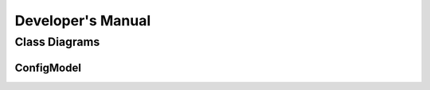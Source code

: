 ##################
Developer's Manual
##################

Class Diagrams
==============

ConfigModel
-----------

.. uml::

    @startuml
    class ConfigModel {
        + OpcUrl : string <<get>> <<set>>
        + OpcUser : string <<get>> <<set>>
        + OpcPassword : string <<get>> <<set>>
        + DefaultNamespaceURI : string <<get>> <<set>>
        + Interval : double <<get>> <<set>>
        + {static} ReadConfig(file:string) : ConfigModel
    }
    class ConfigList {
        + ConfigList()
    }
    class Config {
        + Name : string <<get>> <<set>>
        + Config()
    }
    class CompositionList {
        + CompositionList()
        + GetScaledValues() : Aga8Composition
    }
    class PTList {
        + PTList()
    }
    class PressureFunction {
        + PressureFunction()
        + GetValue() : double
    }
    class TemperatureFunction {
        + TemperatureFunction()
        + GetValue() : double
    }
    class PressureTemperature {
        + Name : string <<get>> <<set>>
    }
    class PropertyList {
        + PropertyList()
    }
    class Component {
        + NamespaceURI : string <<get>> <<set>>
        + Identifier : string <<get>> <<set>>
        + ScaleFactor : double <<get>> <<set>>
        + Value : double <<get>> <<set>>
        + NodeId : string <<get>> <<set>>
        + Component()
        + GetScaledValue() : double
    }
    class Measurement {
        + Name : string <<get>> <<set>>
        + NamespaceURI : string <<get>> <<set>>
        + Identifier : string <<get>> <<set>>
        + ScaleFactor : double <<get>> <<set>>
        + Type : string <<get>> <<set>>
        + Value : double <<get>> <<set>>
        + NodeId : string <<get>> <<set>>
    }
    class PressureMeasurement {
        + PressureMeasurement()
        + GetAGA8Converted() : double
        + GetUnitConverted() : double
    }
    class TemperatureMeasurement {
        + TemperatureMeasurement()
        + GetAGA8Converted() : double
        + GetUnitConverted() : double
    }
    class PropertyMeasurement {
        + GetTypedValue() : object
    }
    class TimeStampedMeasurement {
    }
    enum Aga8Component {
        Methane,
        Nitrogen,
        CarbonDioxide,
        Ethane,
        Propane,
        IsoButane,
        NormalButane,
        IsoPentane,
        NormalPentane,
        Hexane,
        Heptane,
        Octane,
        Nonane,
        Decane,
        Hydrogen,
        Oxygen,
        CarbonMonoxide,
        Water,
        HydrogenSulfide,
        Helium,
        Argon,
    }
    enum Aga8ResultCode {
        MolarConcentration= 0,
        MolarMass= 1,
        CompressibilityFactor= 2,
        InternalEnergy= 6,
        Enthalpy= 7,
        Entropy= 8,
        IsochoricHeatCapacity= 9,
        IsobaricHeatCapacity= 10,
        SpeedOfSound= 11,
        GibbsEnergy= 12,
        JouleThomsonCoefficient= 13,
        IsentropicExponent= 14,
        Density= 15,
    }
    enum PressureUnit {
        barg= 0,
        bara= 1,
    }
    enum TemperatureUnit {
        C= 0,
        K= 1,
    }
    enum Func {
        Min= 0,
        Max= 1,
        Average= 2,
        Median= 3,
    }
    enum Equation {
        AGA8Detail= 0,
        Gerg2008= 1,
    }
    class "List`1"<T> {
    }
    ConfigModel --> "EquationOfState" Equation
    ConfigModel o-> "ConfigList" ConfigList
    ConfigList --> "Item<Config>" "List`1"
    Config o-> "Composition" CompositionList
    Config o-> "PressureTemperatureList" PTList
    CompositionList --> "Item<Component>" "List`1"
    PTList --> "Item<PressureTemperature>" "List`1"
    PressureFunction --> "Item<PressureMeasurement>" "List`1"
    TemperatureFunction --> "Item<TemperatureMeasurement>" "List`1"
    PressureTemperature o-> "PressureFunction" PressureFunction
    PressureTemperature o-> "TemperatureFunction" TemperatureFunction
    PressureTemperature o-> "Properties" PropertyList
    PropertyList --> "Item<PropertyMeasurement>" "List`1"
    Component --> "Name" Aga8Component
    Measurement <|-- PressureMeasurement
    Measurement <|-- TemperatureMeasurement
    Measurement <|-- PropertyMeasurement
    Measurement <|-- TimeStampedMeasurement
    TimeStampedMeasurement --> "TimeStamp" DateTime
    ConfigModel +-- Aga8Component
    ConfigModel +-- Aga8ResultCode
    ConfigModel +-- PressureUnit
    ConfigModel +-- TemperatureUnit
    ConfigModel +-- Func
    ConfigModel +-- Equation
    @enduml
